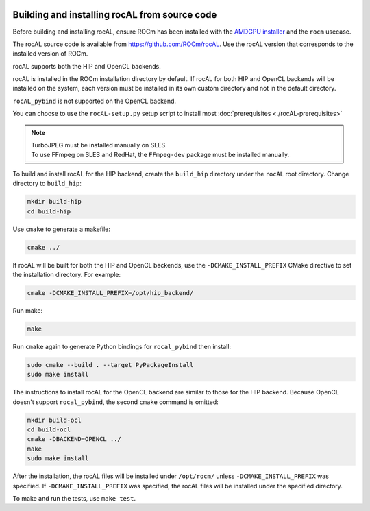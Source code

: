  .. meta::
  :description: rocAL building and installing
  :keywords: rocAL, ROCm, API, documentation

.. _install:

********************************************************************
Building and installing rocAL from source code
********************************************************************

Before building and installing rocAL, ensure ROCm has been installed with the `AMDGPU installer <https://rocm.docs.amd.com/projects/install-on-linux/en/latest/how-to/amdgpu-install.html>`_ and the ``rocm`` usecase.

The rocAL source code is available from `https://github.com/ROCm/rocAL <https://github.com/ROCm/rocAL>`_. Use the rocAL version that corresponds to the installed version of ROCm.


rocAL supports both the HIP and OpenCL backends. 

rocAL is installed in the ROCm installation directory by default. If rocAL for both HIP and OpenCL backends will be installed on the system, each version must be installed in its own custom directory and not in the default directory. 


``rocAL_pybind`` is not supported on the OpenCL backend.

You can choose to use the |setup| setup script to install most :doc:`prerequisites <./rocAL-prerequisites>`


.. note::
  
  | TurboJPEG must be installed manually on SLES. 
  | To use FFmpeg on SLES and RedHat, the ``FFmpeg-dev`` package must be installed manually.


To build and install rocAL for the HIP backend, create the ``build_hip`` directory under the ``rocAL`` root directory. Change directory to ``build_hip``:

.. code:: shell
 
    mkdir build-hip
    cd build-hip

Use ``cmake`` to generate a makefile: 

.. code:: shell
  
    cmake ../

If rocAL will be built for both the HIP and OpenCL backends, use the ``-DCMAKE_INSTALL_PREFIX`` CMake directive to set the installation directory. For example:

.. code:: shell

    cmake -DCMAKE_INSTALL_PREFIX=/opt/hip_backend/


Run make:

.. code:: shell

    make 

Run ``cmake`` again to generate Python bindings for ``rocal_pybind`` then install:

.. code:: shell

  sudo cmake --build . --target PyPackageInstall
  sudo make install

The instructions to install rocAL for the OpenCL backend are similar to those for the HIP backend. Because OpenCL doesn't support ``rocal_pybind``, the second ``cmake`` command is omitted:

.. code:: shell

  mkdir build-ocl
  cd build-ocl
  cmake -DBACKEND=OPENCL ../
  make
  sudo make install

After the installation, the rocAL files will be installed under ``/opt/rocm/`` unless ``-DCMAKE_INSTALL_PREFIX`` was specified. If ``-DCMAKE_INSTALL_PREFIX`` was specified, the rocAL files will be installed under the specified directory.


To make and run the tests, use ``make test``.

.. |setup| replace:: ``rocAL-setup.py``
.. _openvx: https://github.com/ROCm/rocAL/blob/develop/rocAL-setup.py
